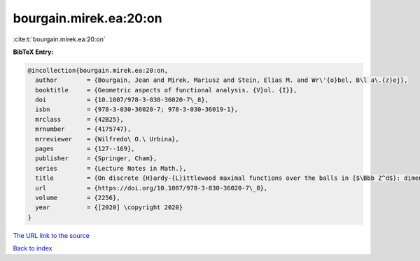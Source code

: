 bourgain.mirek.ea:20:on
=======================

:cite:t:`bourgain.mirek.ea:20:on`

**BibTeX Entry:**

.. code-block:: bibtex

   @incollection{bourgain.mirek.ea:20:on,
     author        = {Bourgain, Jean and Mirek, Mariusz and Stein, Elias M. and Wr\'{o}bel, B\l a\.{z}ej},
     booktitle     = {Geometric aspects of functional analysis. {V}ol. {I}},
     doi           = {10.1007/978-3-030-36020-7\_8},
     isbn          = {978-3-030-36020-7; 978-3-030-36019-1},
     mrclass       = {42B25},
     mrnumber      = {4175747},
     mrreviewer    = {Wilfredo\ O.\ Urbina},
     pages         = {127--169},
     publisher     = {Springer, Cham},
     series        = {Lecture Notes in Math.},
     title         = {On discrete {H}ardy-{L}ittlewood maximal functions over the balls in {$\Bbb Z^d$}: dimension-free estimates},
     url           = {https://doi.org/10.1007/978-3-030-36020-7\_8},
     volume        = {2256},
     year          = {[2020] \copyright 2020}
   }
`The URL link to the source <https://doi.org/10.1007/978-3-030-36020-7\_8>`_


`Back to index <../By-Cite-Keys.html>`_
